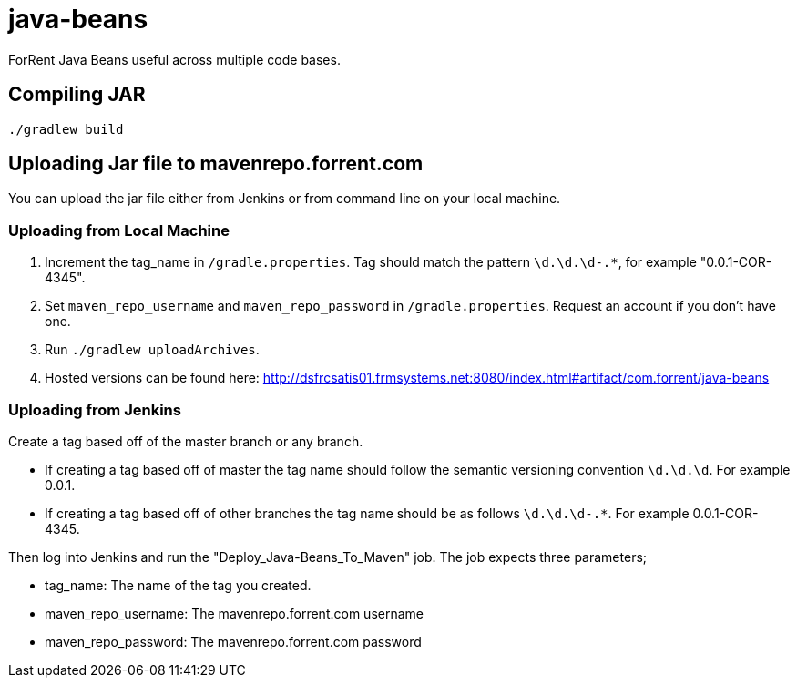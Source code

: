 = java-beans =

ForRent Java Beans useful across multiple code bases.

== Compiling JAR ==

[source,sh]
----
./gradlew build
----

== Uploading Jar file to mavenrepo.forrent.com ==

You can upload the jar file either from Jenkins or from command line on your local machine.

=== Uploading from Local Machine ===

1. Increment the tag_name in `/gradle.properties`. Tag should match the pattern  `\d.\d.\d-.*`, for example "0.0.1-COR-4345".
2. Set `maven_repo_username` and `maven_repo_password` in `/gradle.properties`. Request an account if you don't have one.
3. Run `./gradlew uploadArchives`.
4. Hosted versions can be found here: http://dsfrcsatis01.frmsystems.net:8080/index.html#artifact/com.forrent/java-beans

=== Uploading from Jenkins ===

Create a tag based off of the master branch or any branch.

* If creating a tag based off of master the tag name should follow the semantic versioning convention `\d.\d.\d`. For example 0.0.1.
* If creating a tag based off of other branches the tag name should be as follows `\d.\d.\d-.*`. For example 0.0.1-COR-4345.

Then log into Jenkins and run the "Deploy_Java-Beans_To_Maven" job. The job expects three parameters;

* tag_name: The name of the tag you created.
* maven_repo_username: The mavenrepo.forrent.com username
* maven_repo_password: The mavenrepo.forrent.com password

